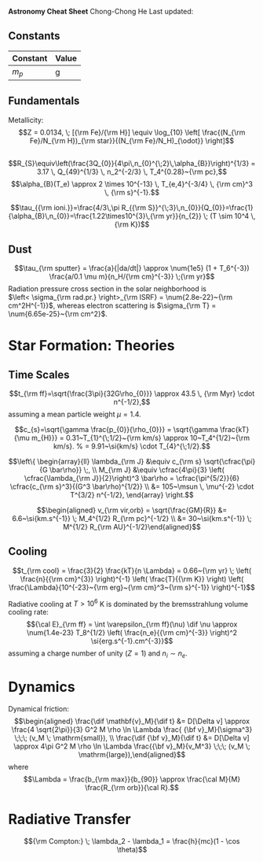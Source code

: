 *Astronomy Cheat Sheet* Chong-Chong He Last updated:

** Constants
   :PROPERTIES:
   :CUSTOM_ID: constants
   :CLASS: unnumbered
   :END:

| Constant | Value |
|----------+-------|
| $m_p$    | g     |

** Fundamentals
   :PROPERTIES:
   :CUSTOM_ID: subsec:fund
   :END:

Metallicity: $$Z = 0.0134, \;
  [{\rm Fe}/{\rm H}] \equiv \log_{10} \left[ \frac{(N_{\rm Fe}/N_{\rm H})_{\rm star}}{(N_{\rm Fe}/N_H)_{\odot}} \right]$$

** 
   :PROPERTIES:
   :CUSTOM_ID: section
   :CLASS: unnumbered
   :END:

$$R_{S}\equiv\left(\frac{3Q_{0}}{4\pi\,n_{0}^{\;2}\,\alpha_{B}}\right)^{1/3} = 3.17 \, Q_{49}^{1/3} \, n_2^{-2/3} \, T_4^{0.28}~{\rm pc},$$
$$\alpha_{B}(T_e) \approx 2 \times 10^{-13} \, T_{e,4}^{-3/4} \, {\rm cm}^3 \, {\rm s}^{-1}.$$

$$\tau_{{\rm ioni.}}=\frac{4/3\,\pi R_{{\rm
S}}^{\;3}\,n_{0}}{Q_{0}}=\frac{1}{\alpha_{B}\,n_{0}}=\frac{1.22\times10^{3}\,{\rm
yr}}{n_{2}} \; (T \sim 10^4 \, {\rm K})$$

** Dust
   :PROPERTIES:
   :CUSTOM_ID: dust
   :CLASS: unnumbered
   :END:

$$\tau_{\rm sputter} = \frac{a}{|da/dt|} \approx \num{1e5} (1 + T_6^{-3})
  \frac{a/0.1 \mu m}{n_H/{\rm cm}^{-3}} \;{\rm yr}$$ Radiation pressure
cross section in the solar neighborhood is\\
$\left< \sigma_{\rm rad.pr.} \right>_{\rm ISRF} = \num{2.8e-22}~{\rm cm^2H^{-1}}$,
whereas electron scattering is
$\sigma_{\rm T} = \num{6.65e-25}~{\rm cm^2}$.

* Star Formation: Theories
  :PROPERTIES:
  :CUSTOM_ID: star-formation-theories
  :CLASS: unnumbered
  :END:

** Time Scales
   :PROPERTIES:
   :CUSTOM_ID: time-scales
   :CLASS: unnumbered
   :END:

$$t_{\rm ff}=\sqrt{\frac{3\pi}{32G\rho_{0}}} \approx 43.5 \, {\rm Myr} \cdot n^{-1/2},$$
assuming a mean particle weight $\mu = 1.4$.

$$c_{s}=\sqrt{\gamma \frac{p_{0}}{\rho_{0}}} = \sqrt{\gamma \frac{kT}{\mu m_{H}}}
= 0.31~T_{1}^{\;1/2}~{\rm km/s} \approx 10~T_4^{1/2}~{\rm km/s}.
% = 9.91~\si{km/s} \cdot T_{4}^{\;1/2}.$$

$$\left\{
\begin{array}{ll}
\lambda_{\rm J} &\equiv c_{\rm s} \sqrt{\cfrac{\pi}{G \bar\rho}} \;, \\
M_{\rm J} &\equiv \cfrac{4\pi}{3} \left( \cfrac{\lambda_{\rm J}}{2}\right)^3 \bar\rho = \cfrac{\pi^{5/2}}{6} \cfrac{c_{\rm s}^3}{(G^3 \bar\rho)^{1/2}} \\
&= 105~\msun \, \mu^{-2} \cdot T^{3/2} n^{-1/2},
\end{array}
\right.$$

$$\begin{aligned}
  v_{\rm vir,orb} = \sqrt{\frac{GM}{R}} &= 6.6~\si{km.s^{-1}} \; M_4^{1/2} R_{\rm pc}^{-1/2} \\
  &= 30~\si{km.s^{-1}} \; M^{1/2} R_{\rm AU}^{-1/2}\end{aligned}$$

** Cooling
   :PROPERTIES:
   :CUSTOM_ID: cooling
   :CLASS: unnumbered
   :END:

$$t_{\rm cool} = \frac{3}{2} \frac{kT}{n \Lambda} = 0.66~{\rm yr} \; \left( \frac{n}{{\rm cm}^{3}} \right)^{-1} \left( \frac{T}{{\rm K}} \right) \left( \frac{\Lambda}{10^{-23}~{\rm erg}~{\rm cm}^3~{\rm s}^{-1}} \right)^{-1}$$

Radiative cooling at $T>10^6$ K is dominated by the bremsstrahlung
volume cooling rate:
$${\cal E}_{\rm ff} = \int \varepsilon_{\rm ff}(\nu) \dif \nu
  \approx \num{1.4e-23} T_8^{1/2} \left( \frac{n_e}{{\rm cm}^{-3}} \right)^2
  \si{erg.s^{-1}.cm^{-3}}$$ assuming a charge number of unity ($Z=1$)
and $n_i \sim n_e$.

* Dynamics
  :PROPERTIES:
  :CUSTOM_ID: dynamics
  :CLASS: unnumbered
  :END:

Dynamical friction: $$\begin{aligned}
  \frac{\dif \mathbf{v}_M}{\dif t} &= D[\Delta v] \approx \frac{4 \sqrt{2\pi}}{3} G^2 M \rho
  \ln \Lambda \frac{ {\bf v}_M}{\sigma^3} \;\;\; (v_M \; \mathrm{small}),
  \\
  \frac{\dif {\bf v}_M}{\dif t} &= D[\Delta v] \approx 4\pi G^2 M \rho
  \ln \Lambda \frac{{\bf v}_M}{v_M^3} \;\;\; (v_M \; \mathrm{large}),\end{aligned}$$
where
$$\Lambda = \frac{b_{\rm max}}{b_{90}} \approx \frac{\cal M}{M} \frac{R_{\rm
  orb}}{\cal R}.$$

* Radiative Transfer
  :PROPERTIES:
  :CUSTOM_ID: radiative-transfer
  :CLASS: unnumbered
  :END:

$${\rm Compton:} \; \lambda_2 - \lambda_1 = \frac{h}{mc}(1 - \cos \theta)$$
